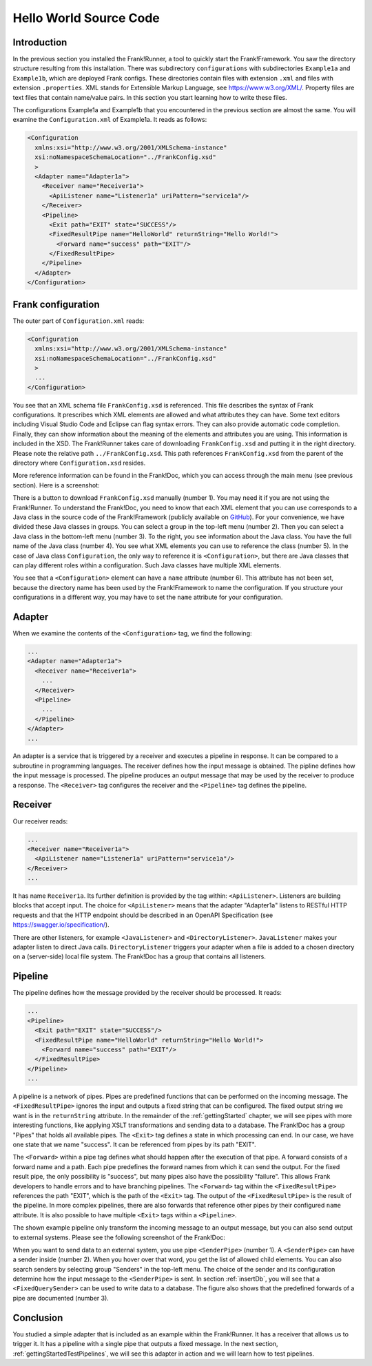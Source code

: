 .. _helloIbis:

Hello World Source Code
=======================

Introduction
------------

In the previous section you installed the Frank!Runner, a tool to quickly start the Frank!Framework. You saw the directory structure resulting from this installation. There was subdirectory ``configurations`` with subdirectories ``Example1a`` and ``Example1b``, which are deployed Frank configs. These directories contain files with extension ``.xml`` and files with extension ``.properties``. XML stands for Extensible Markup Language, see https://www.w3.org/XML/. Property files are text files that contain name/value pairs. In this section you start learning how to write these files.

The configurations Example1a and Example1b that you encountered in the previous section are almost the same. You will examine the ``Configuration.xml`` of Example1a. It reads as follows:

.. code-block:: XML

   <Configuration 
     xmlns:xsi="http://www.w3.org/2001/XMLSchema-instance"
     xsi:noNamespaceSchemaLocation="../FrankConfig.xsd"
     >
     <Adapter name="Adapter1a">
       <Receiver name="Receiver1a">
         <ApiListener name="Listener1a" uriPattern="service1a"/>
       </Receiver>
       <Pipeline>
         <Exit path="EXIT" state="SUCCESS"/>
         <FixedResultPipe name="HelloWorld" returnString="Hello World!">
           <Forward name="success" path="EXIT"/>
         </FixedResultPipe>
       </Pipeline>
     </Adapter>
   </Configuration>

Frank configuration
-------------------

The outer part of ``Configuration.xml`` reads:

.. code-block:: XML

   <Configuration 
     xmlns:xsi="http://www.w3.org/2001/XMLSchema-instance"
     xsi:noNamespaceSchemaLocation="../FrankConfig.xsd"
     >
     ...
   </Configuration>

You see that an XML schema file ``FrankConfig.xsd`` is referenced. This file describes the syntax of Frank configurations. It prescribes which XML elements are allowed and what attributes they can have. Some text editors including Visual Studio Code and Eclipse can flag syntax errors. They can also provide automatic code completion. Finally, they can show information about the meaning of the elements and attributes you are using. This information is included in the XSD. The Frank!Runner takes care of downloading ``FrankConfig.xsd`` and putting it in the right directory. Please note the relative path ``../FrankConfig.xsd``. This path references ``FrankConfig.xsd`` from the parent of the directory where ``Configuration.xsd`` resides.

More reference information can be found in the Frank!Doc, which you can access through the main menu (see previous section). Here is a screenshot:

.. image:: frankDoc2.jpg

There is a button to download ``FrankConfig.xsd`` manually (number 1). You may need it if you are not using the Frank!Runner. To understand the Frank!Doc, you need to know that each XML element that you can use corresponds to a Java class in the source code of the Frank!Framework (publicly available on `GitHub <https://github.com/ibissource/iaf>`_). For your convenience, we have divided these Java classes in groups. You can select a group in the top-left menu (number 2). Then you can select a Java class in the bottom-left menu (number 3). To the right, you see information about the Java class. You have the full name of the Java class (number 4). You see what XML elements you can use to reference the class (number 5). In the case of Java class ``Configuration``, the only way to reference it is ``<Configuration>``, but there are Java classes that can play different roles within a configuration. Such Java classes have multiple XML elements.

You see that a ``<Configuration>`` element can have a ``name`` attribute (number 6). This attribute has not been set, because the directory name has been used by the Frank!Framework to name the configuration. If you structure your configurations in a different way, you may have to set the ``name`` attribute for your configuration.

Adapter
-------

When we examine the contents of the ``<Configuration>`` tag, we find the following:

.. code-block:: XML

   ...
   <Adapter name="Adapter1a">
     <Receiver name="Receiver1a">
       ...
     </Receiver>
     <Pipeline>
       ...
     </Pipeline>
   </Adapter>
   ...
   
An adapter is a service that is triggered by a receiver and executes a pipeline in response. It can be compared to a subroutine in programming languages. The receiver defines how the input message is obtained. The pipline defines how the input message is processed. The pipeline produces an output message that may be used by the receiver to produce a response. The ``<Receiver>`` tag configures the receiver and the ``<Pipeline>`` tag defines the pipeline. 

Receiver
--------

Our receiver reads:

.. code-block:: XML

   ...
   <Receiver name="Receiver1a">
     <ApiListener name="Listener1a" uriPattern="service1a"/>
   </Receiver>
   ...

It has name ``Receiver1a``. Its further definition is provided by the tag within: ``<ApiListener>``. Listeners
are building blocks that accept input. The choice for ``<ApiListener>`` means that the adapter "Adapter1a" listens to
RESTful HTTP requests and that the HTTP endpoint should be described in an OpenAPI Specification (see `<https://swagger.io/specification/>`_).

There are other listeners, for example ``<JavaListener>`` and ``<DirectoryListener>``. ``JavaListener`` makes your adapter listen to direct Java calls. ``DirectoryListener`` triggers your adapter when a file is added to a chosen directory on a (server-side) local file system. The Frank!Doc has a group that contains all listeners.

Pipeline
--------

The pipeline defines how the message provided by the receiver should be processed. It reads:

.. code-block:: XML

   ...
   <Pipeline>
     <Exit path="EXIT" state="SUCCESS"/>
     <FixedResultPipe name="HelloWorld" returnString="Hello World!">
       <Forward name="success" path="EXIT"/>
     </FixedResultPipe>
   </Pipeline>
   ...

A pipeline is a network of pipes. Pipes are predefined functions that can be performed on the incoming message. The ``<FixedResultPipe>`` ignores the input and outputs a fixed string that can be configured. The fixed output string we want is in the ``returnString`` attribute. In the remainder of the :ref:`gettingStarted` chapter, we will see pipes with more interesting functions, like applying XSLT transformations and sending data to a database. The Frank!Doc has a group "Pipes" that holds all available pipes. The ``<Exit>`` tag defines a state in which processing can end. In our case, we have one state that we name "success". It can be referenced from pipes by its path "EXIT".

The ``<Forward>`` within a pipe tag defines what should happen after the execution of that pipe. A forward consists of a forward name and a path. Each pipe predefines the forward names from which it can send the output. For the fixed result pipe, the only possibility is "success", but many pipes also have the possibility "failure". This allows Frank developers to handle errors and to have branching pipelines. The ``<Forward>`` tag within the ``<FixedResultPipe>`` references the path "EXIT", which is the path of the ``<Exit>`` tag. The output of the ``<FixedResultPipe>`` is the result of the pipeline. In more complex pipelines, there are also forwards that reference other pipes by their configured ``name`` attribute. It is also possible to have multiple ``<Exit>`` tags within a ``<Pipeline>``.

The shown example pipeline only transform the incoming message to an output message, but you can also send output to external systems. Please see the following screenshot of the Frank!Doc:

.. image:: frankDocSenderPipe.jpg

When you want to send data to an external system, you use pipe ``<SenderPipe>`` (number 1). A ``<SenderPipe>`` can have a sender inside (number 2). When you hover over that word, you get the list of allowed child elements. You can also search senders by selecting group "Senders" in the top-left menu. The choice of the sender and its configuration determine how the input message to the ``<SenderPipe>`` is sent. In section :ref:`insertDb`, you will see that a ``<FixedQuerySender>`` can be used to write data to a database. The figure also shows that the predefined forwards of a pipe are documented (number 3).

Conclusion
----------

You studied a simple adapter that is included as an example within the Frank!Runner. It has a receiver that allows us to trigger it. It has a pipeline with a single pipe that outputs a fixed message. In the next section, :ref:`gettingStartedTestPipelines`, we will see this adapter in action and we will learn how to test pipelines.

